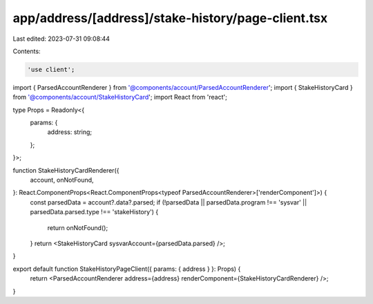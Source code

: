 app/address/[address]/stake-history/page-client.tsx
===================================================

Last edited: 2023-07-31 09:08:44

Contents:

.. code-block:: tsx

    'use client';

import { ParsedAccountRenderer } from '@components/account/ParsedAccountRenderer';
import { StakeHistoryCard } from '@components/account/StakeHistoryCard';
import React from 'react';

type Props = Readonly<{
    params: {
        address: string;
    };
}>;

function StakeHistoryCardRenderer({
    account,
    onNotFound,
}: React.ComponentProps<React.ComponentProps<typeof ParsedAccountRenderer>['renderComponent']>) {
    const parsedData = account?.data?.parsed;
    if (!parsedData || parsedData.program !== 'sysvar' || parsedData.parsed.type !== 'stakeHistory') {
        return onNotFound();
    }
    return <StakeHistoryCard sysvarAccount={parsedData.parsed} />;
}

export default function StakeHistoryPageClient({ params: { address } }: Props) {
    return <ParsedAccountRenderer address={address} renderComponent={StakeHistoryCardRenderer} />;
}


